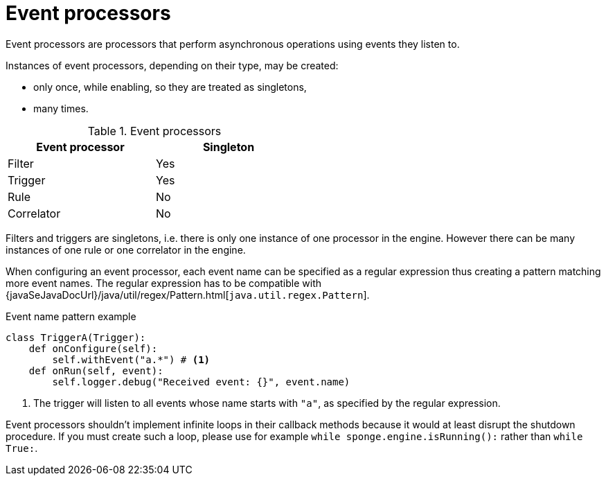 = Event processors
Event processors are processors that perform asynchronous operations using events they listen to.

Instances of event processors, depending on their type, may be created:

* only once, while enabling, so they are treated as singletons,
* many times.

.Event processors
[width="50%"]
|===
|Event processor |Singleton

|Filter
|Yes

|Trigger
|Yes

|Rule
|No

|Correlator
|No
|===

Filters and triggers are singletons, i.e. there is only one instance of one processor in the engine. However there can be many instances of one rule or one correlator in the engine.

When configuring an event processor, each event name can be specified as a regular expression thus creating a pattern matching more event names. The regular expression has to be compatible with {javaSeJavaDocUrl}/java/util/regex/Pattern.html[`java.util.regex.Pattern`].

.Event name pattern example
[source,python]
----
class TriggerA(Trigger):
    def onConfigure(self):
        self.withEvent("a.*") # <1>
    def onRun(self, event):
        self.logger.debug("Received event: {}", event.name)
----
<1> The trigger will listen to all events whose name starts with `"a"`, as specified by the regular expression.

Event processors shouldn't implement infinite loops in their callback methods because it would at least disrupt the shutdown procedure. If you must create such a loop, please use for example `while sponge.engine.isRunning():` rather than `while True:`.
